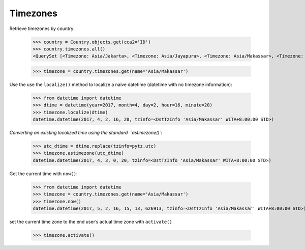 Timezones
=========

Retrieve timezones by country:

    >>> country = Country.objects.get(cca2='ID')
    >>> country.timezones.all()
    <QuerySet [<Timezone: Asia/Jakarta>, <Timezone: Asia/Jayapura>, <Timezone: Asia/Makassar>, <Timezone: Asia/Pontianak>]>

    >>> timezone = country.timezones.get(name='Asia/Makassar')


Use the use the ``localize()`` method to localize a naive datetime (datetime with no timezone information): 

    >>> from datetime import datetime
    >>> dtime = datetime(year=2017, month=4, day=2, hour=16, minute=20)
    >>> timezone.localize(dtime)
    datetime.datetime(2017, 4, 2, 16, 20, tzinfo=<DstTzInfo 'Asia/Makassar' WITA+8:00:00 STD>)


`Converting an existing localized time using the standard ``astimezone()``:

    >>> utc_dtime = dtime.replace(tzinfo=pytz.utc)
    >>> timezone.astimezone(utc_dtime)
    datetime.datetime(2017, 4, 3, 0, 20, tzinfo=<DstTzInfo 'Asia/Makassar' WITA+8:00:00 STD>)


Get the current time with ``now()``:

    >>> from datetime import datetime
    >>> timezone = country.timezones.get(name='Asia/Makassar')
    >>> timezone.now()
    datetime.datetime(2017, 5, 2, 16, 15, 13, 626913, tzinfo=<DstTzInfo 'Asia/Makassar' WITA+8:00:00 STD>)


set the current time zone to the end user’s actual time zone with ``activate()``

    >>> timezone.activate()
